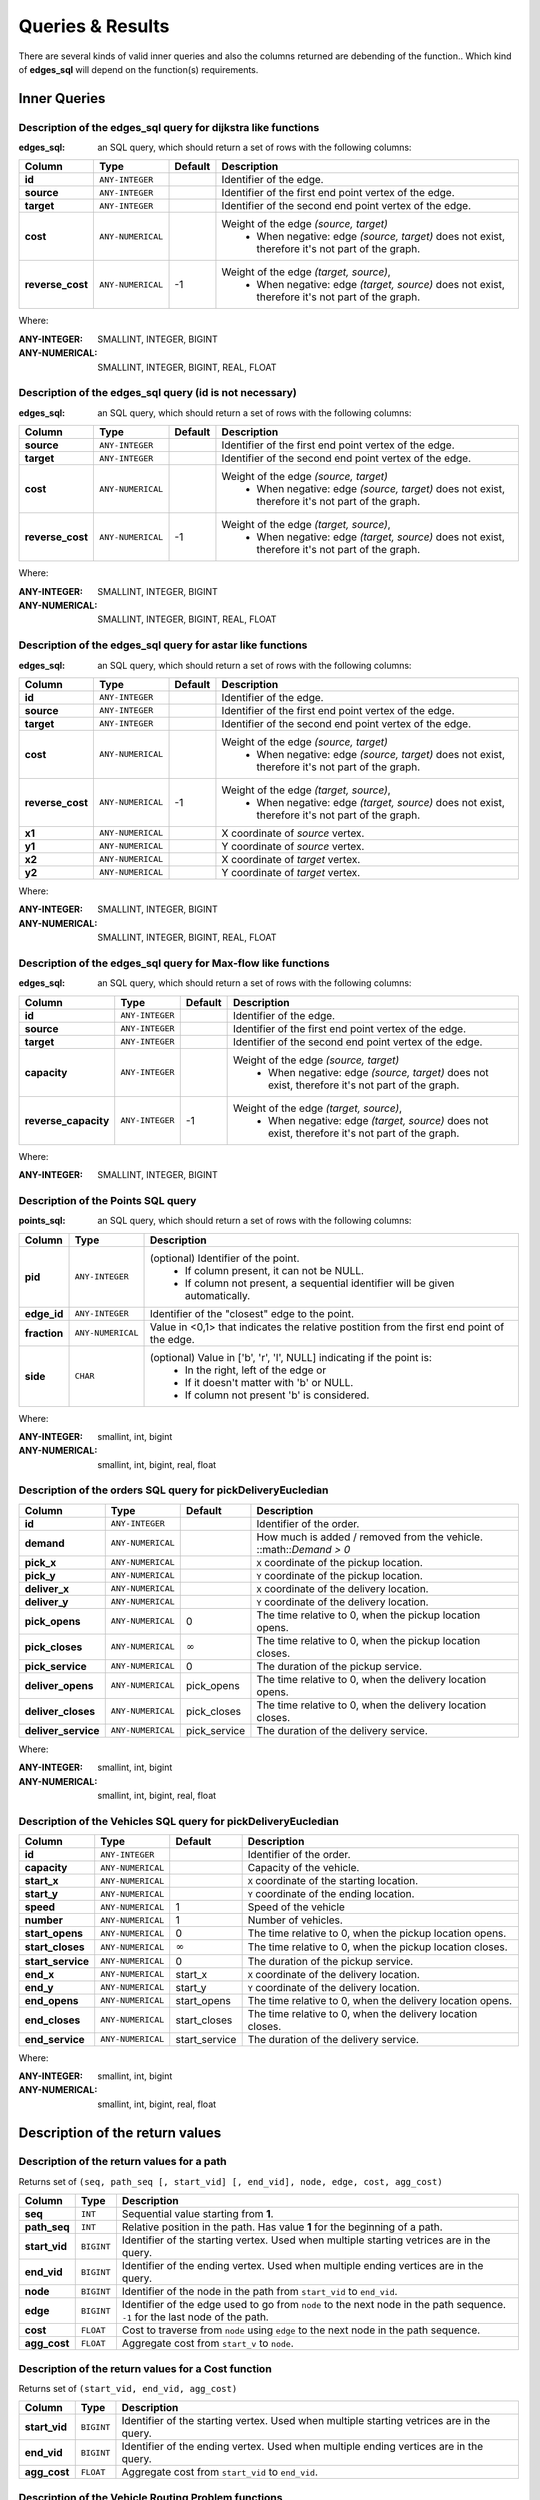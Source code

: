 .. 
   ****************************************************************************
    pgRouting Manual
    Copyright(c) pgRouting Contributors

    This documentation is licensed under a Creative Commons Attribution-Share  
    Alike 3.0 License: http://creativecommons.org/licenses/by-sa/3.0/
   ****************************************************************************

.. _custom_query:

Queries & Results
===============================================================================

There are several kinds of valid inner queries and also the columns returned are debending of the function..
Which kind of **edges_sql** will depend on the function(s) requirements.

Inner Queries
-------------------------------------------------------------------------------

.. basic_edges_sql_start

Description of the edges_sql query for dijkstra like functions
...............................................................................

:edges_sql: an SQL query, which should return a set of rows with the following columns:

================  ===================   ======== =================================================
Column            Type                  Default  Description
================  ===================   ======== =================================================
**id**            ``ANY-INTEGER``                Identifier of the edge.
**source**        ``ANY-INTEGER``                Identifier of the first end point vertex of the edge.
**target**        ``ANY-INTEGER``                Identifier of the second end point vertex of the edge.
**cost**          ``ANY-NUMERICAL``              Weight of the edge  `(source, target)`
                                                   - When negative: edge `(source, target)` does not exist, therefore it's not part of the graph.
**reverse_cost**  ``ANY-NUMERICAL``       -1     Weight of the edge `(target, source)`,
                                                   - When negative: edge `(target, source)` does not exist, therefore it's not part of the graph.
================  ===================   ======== =================================================

Where:

:ANY-INTEGER: SMALLINT, INTEGER, BIGINT
:ANY-NUMERICAL: SMALLINT, INTEGER, BIGINT, REAL, FLOAT


.. basic_edges_sql_end

.. no_id_edges_sql_start

Description of the edges_sql query (id is not necessary)
...............................................................................

:edges_sql: an SQL query, which should return a set of rows with the following columns:

================  ===================   ======== =================================================
Column            Type                  Default  Description
================  ===================   ======== =================================================
**source**        ``ANY-INTEGER``                Identifier of the first end point vertex of the edge.
**target**        ``ANY-INTEGER``                Identifier of the second end point vertex of the edge.
**cost**          ``ANY-NUMERICAL``              Weight of the edge  `(source, target)`
                                                  * When negative: edge `(source, target)` does not exist, therefore it's not part of the graph.
**reverse_cost**  ``ANY-NUMERICAL``       -1     Weight of the edge `(target, source)`,
                                                  - When negative: edge `(target, source)` does not exist, therefore it's not part of the graph.
================  ===================   ======== =================================================

Where:

:ANY-INTEGER: SMALLINT, INTEGER, BIGINT
:ANY-NUMERICAL: SMALLINT, INTEGER, BIGINT, REAL, FLOAT

.. no_id_edges_sql_end


.. xy_edges_sql_start

Description of the edges_sql query for astar like functions
...............................................................................

:edges_sql: an SQL query, which should return a set of rows with the following columns:

================  ===================   ======== =================================================
Column            Type                  Default  Description
================  ===================   ======== =================================================
**id**            ``ANY-INTEGER``                Identifier of the edge.
**source**        ``ANY-INTEGER``                Identifier of the first end point vertex of the edge.
**target**        ``ANY-INTEGER``                Identifier of the second end point vertex of the edge.
**cost**          ``ANY-NUMERICAL``              Weight of the edge  `(source, target)`
                                                   - When negative: edge `(source, target)` does not exist, therefore it's not part of the graph.
**reverse_cost**  ``ANY-NUMERICAL``       -1     Weight of the edge `(target, source)`,
                                                   - When negative: edge `(target, source)` does not exist, therefore it's not part of the graph.

**x1**            ``ANY-NUMERICAL``              X coordinate of `source` vertex.
**y1**            ``ANY-NUMERICAL``              Y coordinate of `source` vertex.
**x2**            ``ANY-NUMERICAL``              X coordinate of `target` vertex.
**y2**            ``ANY-NUMERICAL``              Y coordinate of `target` vertex.
================  ===================   ======== =================================================

Where:

:ANY-INTEGER: SMALLINT, INTEGER, BIGINT
:ANY-NUMERICAL: SMALLINT, INTEGER, BIGINT, REAL, FLOAT


.. xy_edges_sql_end

.. flow_edges_sql_start

Description of the edges_sql query for Max-flow like functions
...............................................................................

:edges_sql: an SQL query, which should return a set of rows with the following columns:

==================== =================== ======== =================================================
Column               Type                Default  Description
==================== =================== ======== =================================================
**id**               ``ANY-INTEGER``              Identifier of the edge.
**source**           ``ANY-INTEGER``              Identifier of the first end point vertex of the edge.
**target**           ``ANY-INTEGER``              Identifier of the second end point vertex of the edge.
**capacity**         ``ANY-INTEGER``              Weight of the edge  `(source, target)`
                                                   - When negative: edge `(source, target)` does not exist, therefore it's not part of the graph.
**reverse_capacity** ``ANY-INTEGER``       -1     Weight of the edge `(target, source)`,
                                                   - When negative: edge `(target, source)` does not exist, therefore it's not part of the graph.
==================== =================== ======== =================================================

Where:

:ANY-INTEGER: SMALLINT, INTEGER, BIGINT


.. flow_edges_sql_end



.. points_sql_start

Description of the Points SQL query
...............................................................................

:points_sql: an SQL query, which should return a set of rows with the following columns:

============ ================= =================================================
Column            Type              Description
============ ================= =================================================
**pid**      ``ANY-INTEGER``   (optional) Identifier of the point.
                                 - If column present, it can not be NULL. 
                                 - If column not present, a sequential identifier will be given automatically.

**edge_id**  ``ANY-INTEGER``   Identifier of the "closest" edge to the point.
**fraction** ``ANY-NUMERICAL`` Value in <0,1> that indicates the relative postition from the first end point of the edge.
**side**     ``CHAR``          (optional) Value in ['b', 'r', 'l', NULL] indicating if the point is:
                                 - In the right, left of the edge or
                                 - If it doesn't matter with 'b' or NULL.
                                 - If column not present 'b' is considered.
============ ================= =================================================

Where:

:ANY-INTEGER: smallint, int, bigint
:ANY-NUMERICAL: smallint, int, bigint, real, float

.. points_sql_end


.. pd_euclidean_sql_start


Description of the orders SQL query for pickDeliveryEucledian
...............................................................................

=================== ===================   ================ =================================================
Column              Type                  Default          Description
=================== ===================   ================ =================================================
**id**              ``ANY-INTEGER``                        Identifier of the order.
**demand**          ``ANY-NUMERICAL``                      How much is added / removed from the vehicle. ::math::`Demand > 0`
**pick_x**          ``ANY-NUMERICAL``                      ``X`` coordinate of the pickup location.
**pick_y**          ``ANY-NUMERICAL``                      ``Y`` coordinate of the pickup location.
**deliver_x**       ``ANY-NUMERICAL``                      ``X`` coordinate of the delivery location.
**deliver_y**       ``ANY-NUMERICAL``                      ``Y`` coordinate of the delivery location.

**pick_opens**      ``ANY-NUMERICAL``     0                The time relative to 0, when the pickup location opens.
**pick_closes**     ``ANY-NUMERICAL``     :math:`\infty`   The time relative to 0, when the pickup location closes.
**pick_service**    ``ANY-NUMERICAL``     0                The duration of the pickup service.
**deliver_opens**   ``ANY-NUMERICAL``     pick_opens       The time relative to 0, when the delivery location opens.
**deliver_closes**  ``ANY-NUMERICAL``     pick_closes      The time relative to 0, when the delivery location closes.
**deliver_service** ``ANY-NUMERICAL``     pick_service     The duration of the delivery service.
=================== ===================   ================ =================================================


Where:

:ANY-INTEGER: smallint, int, bigint
:ANY-NUMERICAL: smallint, int, bigint, real, float

.. pd_euclidean_sql_end

.. pd_vehicle_sql_start


Description of the Vehicles SQL query for pickDeliveryEucledian
...............................................................................

=================== ===================   =============== =================================================
Column              Type                  Default         Description
=================== ===================   =============== =================================================
**id**               ``ANY-INTEGER``                      Identifier of the order.
**capacity**         ``ANY-NUMERICAL``                    Capacity of the vehicle.
**start_x**          ``ANY-NUMERICAL``                    ``X`` coordinate of the starting location.
**start_y**          ``ANY-NUMERICAL``                    ``Y`` coordinate of the ending location.

**speed**            ``ANY-NUMERICAL``     1              Speed of the vehicle
**number**           ``ANY-NUMERICAL``     1              Number of vehicles.
**start_opens**      ``ANY-NUMERICAL``     0              The time relative to 0, when the pickup location opens.
**start_closes**     ``ANY-NUMERICAL``     :math:`\infty` The time relative to 0, when the pickup location closes.
**start_service**    ``ANY-NUMERICAL``     0              The duration of the pickup service.

**end_x**            ``ANY-NUMERICAL``     start_x        ``X`` coordinate of the delivery location.
**end_y**            ``ANY-NUMERICAL``     start_y        ``Y`` coordinate of the delivery location.
**end_opens**        ``ANY-NUMERICAL``     start_opens    The time relative to 0, when the delivery location opens.
**end_closes**       ``ANY-NUMERICAL``     start_closes   The time relative to 0, when the delivery location closes.
**end_service**      ``ANY-NUMERICAL``     start_service  The duration of the delivery service.
=================== ===================   =============== =================================================


Where:

:ANY-INTEGER: smallint, int, bigint
:ANY-NUMERICAL: smallint, int, bigint, real, float

.. pd_vehicle_sql_end




Description of the return values
--------------------------------------------------------------------------------


.. return_path_start

Description of the return values for a path
...............................................................................

Returns set of ``(seq, path_seq [, start_vid] [, end_vid], node, edge, cost, agg_cost)``

============== ========== =================================================
Column         Type       Description
============== ========== =================================================
**seq**        ``INT``    Sequential value starting from **1**.
**path_seq**   ``INT``    Relative position in the path. Has value **1** for the beginning of a path.
**start_vid**  ``BIGINT`` Identifier of the starting vertex. Used when multiple starting vetrices are in the query.
**end_vid**    ``BIGINT`` Identifier of the ending vertex. Used when multiple ending vertices are in the query.
**node**       ``BIGINT`` Identifier of the node in the path from ``start_vid`` to ``end_vid``.
**edge**       ``BIGINT`` Identifier of the edge used to go from ``node`` to the next node in the path sequence. ``-1`` for the last node of the path.
**cost**       ``FLOAT``  Cost to traverse from ``node`` using ``edge`` to the next node in the path sequence.
**agg_cost**   ``FLOAT``  Aggregate cost from ``start_v`` to ``node``.
============== ========== =================================================

.. return_path_end

.. return_cost_start

Description of the return values for a Cost function
...............................................................................

Returns set of ``(start_vid, end_vid, agg_cost)``

============== ========== =================================================
Column         Type       Description
============== ========== =================================================
**start_vid**  ``BIGINT`` Identifier of the starting vertex. Used when multiple starting vetrices are in the query.
**end_vid**    ``BIGINT`` Identifier of the ending vertex. Used when multiple ending vertices are in the query.
**agg_cost**   ``FLOAT``  Aggregate cost from ``start_vid`` to ``end_vid``.
============== ========== =================================================

.. return_cost_end

.. return_vrp_start

Description of the Vehicle Routing Problem functions
...............................................................................

Returns set of ``(seq, vehicle_number, vehicle_id, stop, order_id, stop_type, cargo, travel_time, arrival_time, wait_time, service_time, departure_time)``

=================== ============= =================================================
Column              Type            Description
=================== ============= =================================================
**seq**              ``INTEGER``    Sequential value starting from **1**.
**vehicle_number**   ``INTEGER``    Sequential numbering of the vehicles.

                                      * Starting from **1** for the beginning of a path.
                                      * ``-2`` is used to indicate the row is a **summary**

**vehicle_id**       ``BIGINT``     Relative position in the path. Has value **1** for the beginning of a path.

                                      * ``-1`` is used to indicate the vehicle is "made up"
                                      * Holds the number of times there is a time windows violation when the row is a **summary**

**stop**             ``INTEGER``    Stop number of the vehicle. Has value **1** for the beginning of the trip.

                                      * Holds the number of times there is a capacity violation when the row is a **summary**

**order_id**         ``BIGINT``     Order identifier that is attended on the current ``stop``.

                                      * ``-1`` when its the `starting site` or the `ending site`

**stop_type**        ``INTEGER``    Identifier of the ending vertex. Used when multiple ending vertices are in the query.

                                      * ``1`` when its the `starting` location
                                      * ``2`` when its a `pickup` location
                                      * ``3`` when its an `deliver` location
                                      * ``5`` when its the `ending` location

**cargo**            ``FLOAT``      Cargo of the vehicle before departing from the ``stop``.

**travel_time**      ``FLOAT``      Travel time from the previous ``vehicle_seq`` to the current. ``0`` for the first stop of the vehicle.

                                      * Holds the total travel_time when the row is a **summary**

**arrival_time**     ``FLOAT``      Time of arrival.

                                      * ``departure time`` of the previous ``stop`` plus the ``travel_time``

**wait_time**        ``FLOAT``      Waiting time at the ``stop``.

                                      * ``0`` when the vehicle arrives within the ``stop``'s time window.
                                      * ``> 0`` when the vehicle arrives before the ``stop`` opens.
                                      * Holds the total waiting_time when the row is a **summary**

**service_time**     ``FLOAT``      Service time at the ``stop``.

                                      * Holds the total service_time when the row is a **summary**

**departure_time**   ``FLOAT``      Time at which the vehicle departs

                                      * ``arrival_time`` of the ``stop`` plus the ``wait_time`` plus the ``service_time``.
                                      * Holds the total duration time when the row is a **summary**

=================== ============= =================================================



.. return_vrp_end
